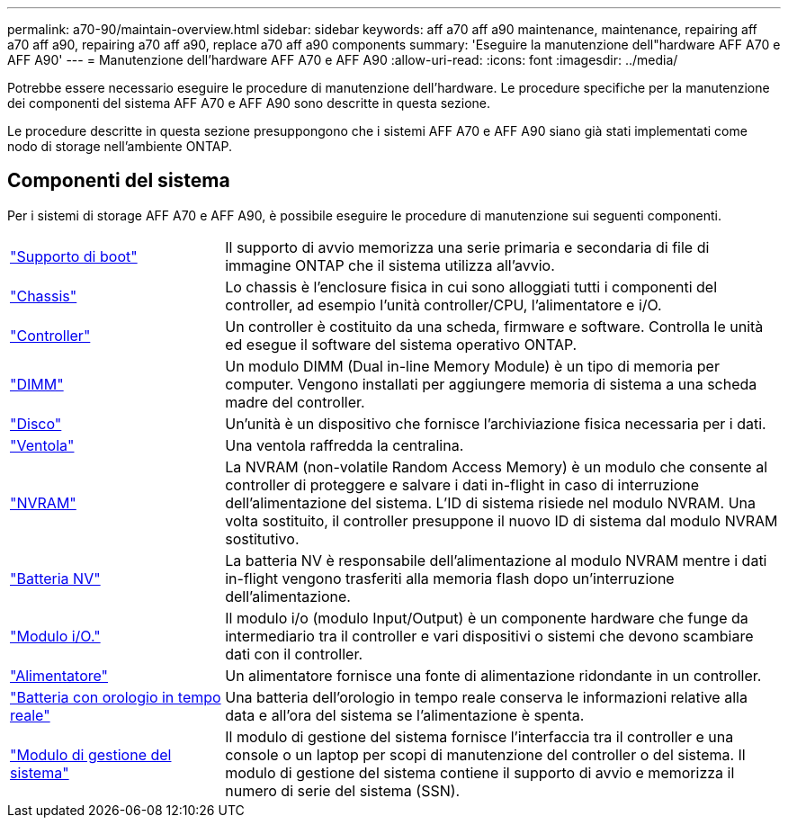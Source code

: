 ---
permalink: a70-90/maintain-overview.html 
sidebar: sidebar 
keywords: aff a70 aff a90 maintenance, maintenance, repairing aff a70 aff a90, repairing a70 aff a90, replace a70 aff a90 components 
summary: 'Eseguire la manutenzione dell"hardware AFF A70 e AFF A90' 
---
= Manutenzione dell'hardware AFF A70 e AFF A90
:allow-uri-read: 
:icons: font
:imagesdir: ../media/


[role="lead"]
Potrebbe essere necessario eseguire le procedure di manutenzione dell'hardware. Le procedure specifiche per la manutenzione dei componenti del sistema AFF A70 e AFF A90 sono descritte in questa sezione.

Le procedure descritte in questa sezione presuppongono che i sistemi AFF A70 e AFF A90 siano già stati implementati come nodo di storage nell'ambiente ONTAP.



== Componenti del sistema

Per i sistemi di storage AFF A70 e AFF A90, è possibile eseguire le procedure di manutenzione sui seguenti componenti.

[cols="25,65"]
|===


 a| 
link:bootmedia-replace-workflow.html["Supporto di boot"]
 a| 
Il supporto di avvio memorizza una serie primaria e secondaria di file di immagine ONTAP che il sistema utilizza all'avvio.



 a| 
link:chassis-replace-workflow.html["Chassis"]
 a| 
Lo chassis è l'enclosure fisica in cui sono alloggiati tutti i componenti del controller, ad esempio l'unità controller/CPU, l'alimentatore e i/O.



 a| 
link:controller-replace-workflow.html["Controller"]
 a| 
Un controller è costituito da una scheda, firmware e software. Controlla le unità ed esegue il software del sistema operativo ONTAP.



 a| 
link:dimm-replace.html["DIMM"]
 a| 
Un modulo DIMM (Dual in-line Memory Module) è un tipo di memoria per computer. Vengono installati per aggiungere memoria di sistema a una scheda madre del controller.



 a| 
link:drive-replace.html["Disco"]
 a| 
Un'unità è un dispositivo che fornisce l'archiviazione fisica necessaria per i dati.



 a| 
link:fan-swap-out.html["Ventola"]
 a| 
Una ventola raffredda la centralina.



 a| 
link:nvram-replace.html["NVRAM"]
 a| 
La NVRAM (non-volatile Random Access Memory) è un modulo che consente al controller di proteggere e salvare i dati in-flight in caso di interruzione dell'alimentazione del sistema. L'ID di sistema risiede nel modulo NVRAM. Una volta sostituito, il controller presuppone il nuovo ID di sistema dal modulo NVRAM sostitutivo.



 a| 
link:nvdimm-battery-replace.html["Batteria NV"]
 a| 
La batteria NV è responsabile dell'alimentazione al modulo NVRAM mentre i dati in-flight vengono trasferiti alla memoria flash dopo un'interruzione dell'alimentazione.



 a| 
link:io-module-overview.html["Modulo i/O."]
 a| 
Il modulo i/o (modulo Input/Output) è un componente hardware che funge da intermediario tra il controller e vari dispositivi o sistemi che devono scambiare dati con il controller.



 a| 
link:power-supply-replace.html["Alimentatore"]
 a| 
Un alimentatore fornisce una fonte di alimentazione ridondante in un controller.



 a| 
link:rtc-battery-replace.html["Batteria con orologio in tempo reale"]
 a| 
Una batteria dell'orologio in tempo reale conserva le informazioni relative alla data e all'ora del sistema se l'alimentazione è spenta.



 a| 
link:system-management-replace.html["Modulo di gestione del sistema"]
 a| 
Il modulo di gestione del sistema fornisce l'interfaccia tra il controller e una console o un laptop per scopi di manutenzione del controller o del sistema. Il modulo di gestione del sistema contiene il supporto di avvio e memorizza il numero di serie del sistema (SSN).

|===